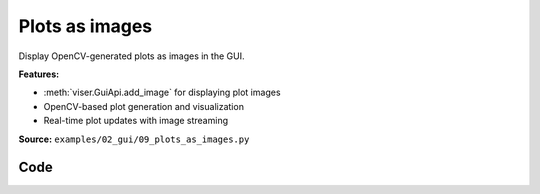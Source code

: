 Plots as images
===============

Display OpenCV-generated plots as images in the GUI.

**Features:**

* :meth:`viser.GuiApi.add_image` for displaying plot images
* OpenCV-based plot generation and visualization
* Real-time plot updates with image streaming

**Source:** ``examples/02_gui/09_plots_as_images.py``

.. figure:: ../../_static/examples/02_gui_09_plots_as_images.png
   :width: 100%
   :alt: Plots as images

Code
----

.. code-block:: python
   :linenos:

   from __future__ import annotations
   
   import colorsys
   import time
   
   import cv2
   import numpy as np
   import tyro
   
   import viser
   import viser.transforms as vtf
   
   
   def get_line_plot(
       xs: np.ndarray,
       ys: np.ndarray,
       height: int,
       width: int,
       *,
       x_bounds: tuple[float, float] | None = None,
       y_bounds: tuple[float, float] | None = None,
       title: str | None = None,
       line_thickness: int = 2,
       grid_x_lines: int = 8,
       grid_y_lines: int = 5,
       font_scale: float = 0.4,
       background_color: tuple[int, int, int] = (0, 0, 0),
       plot_area_color: tuple[int, int, int] = (0, 0, 0),
       grid_color: tuple[int, int, int] = (60, 60, 60),
       axes_color: tuple[int, int, int] = (100, 100, 100),
       line_color: tuple[int, int, int] = (255, 255, 255),
       text_color: tuple[int, int, int] = (200, 200, 200),
   ) -> np.ndarray:
   
       if x_bounds is None:
           x_bounds = (np.min(xs), np.max(xs.round(decimals=4)))
       if y_bounds is None:
           y_bounds = (np.min(ys), np.max(ys))
   
       # Calculate text sizes for padding.
       font = cv2.FONT_HERSHEY_DUPLEX
       sample_y_label = f"{max(abs(y_bounds[0]), abs(y_bounds[1])):.1f}"
       y_text_size = cv2.getTextSize(sample_y_label, font, font_scale, 1)[0]
   
       sample_x_label = f"{max(abs(x_bounds[0]), abs(x_bounds[1])):.1f}"
       x_text_size = cv2.getTextSize(sample_x_label, font, font_scale, 1)[0]
   
       # Define padding based on font scale.
       extra_padding = 8
       left_pad = int(y_text_size[0] * 1.5) + extra_padding  # Space for y-axis labels
       right_pad = int(10 * font_scale) + extra_padding
   
       # Calculate top padding, accounting for title if present
       top_pad = int(10 * font_scale) + extra_padding
       title_font_scale = font_scale * 1.5  # Make title slightly larger
       if title is not None:
           title_size = cv2.getTextSize(title, font, title_font_scale, 1)[0]
           top_pad += title_size[1] + int(10 * font_scale)
   
       bottom_pad = int(x_text_size[1] * 2.0) + extra_padding  # Space for x-axis labels
   
       # Create larger image to accommodate padding.
       total_height = height
       total_width = width
       plot_width = width - left_pad - right_pad
       plot_height = height - top_pad - bottom_pad
       assert plot_width > 0 and plot_height > 0
   
       # Create image with specified background color
       img = np.ones((total_height, total_width, 3), dtype=np.uint8)
       img[:] = background_color
   
       # Create plot area with specified color
       plot_area = np.ones((plot_height, plot_width, 3), dtype=np.uint8)
       plot_area[:] = plot_area_color
       img[top_pad : top_pad + plot_height, left_pad : left_pad + plot_width] = plot_area
   
       def scale_to_pixels(values, bounds, pixels):
           min_val, max_val = bounds
           normalized = (values - min_val) / (max_val - min_val)
           return (normalized * (pixels - 1)).astype(np.int32)
   
       # Vertical grid lines.
       for i in range(grid_x_lines):
           x_pos = left_pad + int(plot_width * i / (grid_x_lines - 1))
           cv2.line(img, (x_pos, top_pad), (x_pos, top_pad + plot_height), grid_color, 1)
   
       # Horizontal grid lines.
       for i in range(grid_y_lines):
           y_pos = top_pad + int(plot_height * i / (grid_y_lines - 1))
           cv2.line(img, (left_pad, y_pos), (left_pad + plot_width, y_pos), grid_color, 1)
   
       # Draw axes.
       cv2.line(
           img,
           (left_pad, top_pad + plot_height),
           (left_pad + plot_width, top_pad + plot_height),
           axes_color,
           1,
       )  # x-axis
       cv2.line(
           img, (left_pad, top_pad), (left_pad, top_pad + plot_height), axes_color, 1
       )  # y-axis
   
       # Scale and plot the data.
       x_scaled = scale_to_pixels(xs, x_bounds, plot_width) + left_pad
       y_scaled = top_pad + plot_height - 1 - scale_to_pixels(ys, y_bounds, plot_height)
       pts = np.column_stack((x_scaled, y_scaled)).reshape((-1, 1, 2))
   
       # Draw the main plot line.
       cv2.polylines(
           img, [pts], False, line_color, thickness=line_thickness, lineType=cv2.LINE_AA
       )
   
       # Draw title if specified
       if title is not None:
           title_size = cv2.getTextSize(title, font, title_font_scale, 1)[0]
           title_x = left_pad + (plot_width - title_size[0]) // 2
           title_y = int(top_pad / 2) + title_size[1] // 2 - 1
           cv2.putText(
               img,
               title,
               (title_x, title_y),
               font,
               title_font_scale,
               text_color,
               1,
               cv2.LINE_AA,
           )
   
       # X-axis labels.
       for i in range(grid_x_lines):
           x_val = x_bounds[0] + (x_bounds[1] - x_bounds[0]) * i / (grid_x_lines - 1)
           x_pos = left_pad + int(plot_width * i / (grid_x_lines - 1))
           label = f"{x_val:.1f}"
           if label == "-0.0":
               label = "0.0"
           text_size = cv2.getTextSize(label, font, font_scale, 1)[0]
           cv2.putText(
               img,
               label,
               (x_pos - text_size[0] // 2, top_pad + plot_height + text_size[1] + 10),
               font,
               font_scale,
               text_color,
               1,
               cv2.LINE_AA,
           )
   
       # Y-axis labels.
       for i in range(grid_y_lines):
           y_val = y_bounds[0] + (y_bounds[1] - y_bounds[0]) * (grid_y_lines - 1 - i) / (
               grid_y_lines - 1
           )
           y_pos = top_pad + int(plot_height * i / (grid_y_lines - 1))
           label = f"{y_val:.1f}"
           if label == "-0.0":
               label = "0.0"
           text_size = cv2.getTextSize(label, font, font_scale, 1)[0]
           cv2.putText(
               img,
               label,
               (left_pad - text_size[0] - 5, y_pos + 5),
               font,
               font_scale,
               text_color,
               1,
               cv2.LINE_AA,
           )
   
       return img
   
   
   def create_sine_plot(title: str, counter: int) -> np.ndarray:
       xs = np.linspace(0, 2 * np.pi, 20)
       rgb = colorsys.hsv_to_rgb(counter / 4000 % 1, 1, 1)
       return get_line_plot(
           xs=xs,
           ys=np.sin(xs + counter / 20),
           title=title,
           line_color=(int(rgb[0] * 255), int(rgb[1] * 255), int(rgb[2] * 255)),
           height=150,
           width=350,
       )
   
   
   def main(num_plots: int = 8) -> None:
       server = viser.ViserServer()
   
       # Create GUI elements for display runtimes.
       with server.gui.add_folder("Runtime"):
           draw_time = server.gui.add_text("Draw / plot (ms)", "0.00", disabled=True)
           send_gui_time = server.gui.add_text(
               "Gui update / plot (ms)", "0.00", disabled=True
           )
           send_scene_time = server.gui.add_text(
               "Scene update / plot (ms)", "0.00", disabled=True
           )
   
       # Add 2D plots to the GUI.
       with server.gui.add_folder("Plots"):
           plots_cb = server.gui.add_checkbox("Update plots", True)
           gui_image_handles = [
               server.gui.add_image(
                   create_sine_plot(f"Plot {i}", counter=0),
                   label=f"Image {i}",
                   format="jpeg",
               )
               for i in range(num_plots)
           ]
   
       # Add 2D plots to the scene. We flip them with a parent coordinate frame.
       server.scene.add_frame(
           "/images", wxyz=vtf.SO3.from_y_radians(np.pi).wxyz, show_axes=False
       )
       scene_image_handles = [
           server.scene.add_image(
               f"/images/plot{i}",
               image=gui_image_handles[i].image,
               render_width=3.5,
               render_height=1.5,
               format="jpeg",
               position=(
                   (i % 2 - 0.5) * 3.5,
                   (i // 2 - (num_plots - 1) / 4) * 1.5,
                   0,
               ),
           )
           for i in range(num_plots)
       ]
   
       counter = 0
   
       while True:
           if plots_cb.value:
               # Create and time the plot generation.
               start = time.time()
               images = [
                   create_sine_plot(f"Plot {i}", counter=counter * (i + 1))
                   for i in range(num_plots)
               ]
               draw_time.value = f"{0.98 * float(draw_time.value) + 0.02 * (time.time() - start) / num_plots * 1000:.2f}"
   
               # Update all plot images.
               start = time.time()
               for i, handle in enumerate(gui_image_handles):
                   handle.image = images[i]
               send_gui_time.value = f"{0.98 * float(send_gui_time.value) + 0.02 * (time.time() - start) / num_plots * 1000:.2f}"
   
               # Update all scene images.
               start = time.time()
               for i, handle in enumerate(scene_image_handles):
                   handle.image = gui_image_handles[i].image
               send_scene_time.value = f"{0.98 * float(send_scene_time.value) + 0.02 * (time.time() - start) / num_plots * 1000:.2f}"
   
           # Sleep a bit before continuing.
           time.sleep(0.02)
           counter += 1
   
   
   if __name__ == "__main__":
       tyro.cli(main)
   

